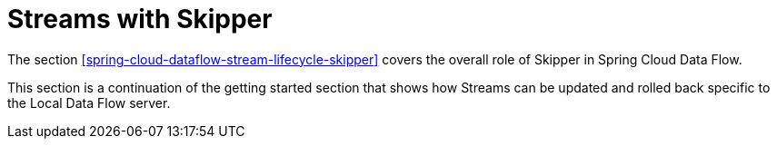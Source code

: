 [[spring-cloud-dataflow-streams-skipper]]
= Streams with Skipper

The section <<spring-cloud-dataflow-stream-lifecycle-skipper>> covers the overall role of Skipper in Spring Cloud Data Flow.

This section is a continuation of the getting started section that shows how Streams can be updated and rolled back specific to the Local Data Flow server.




